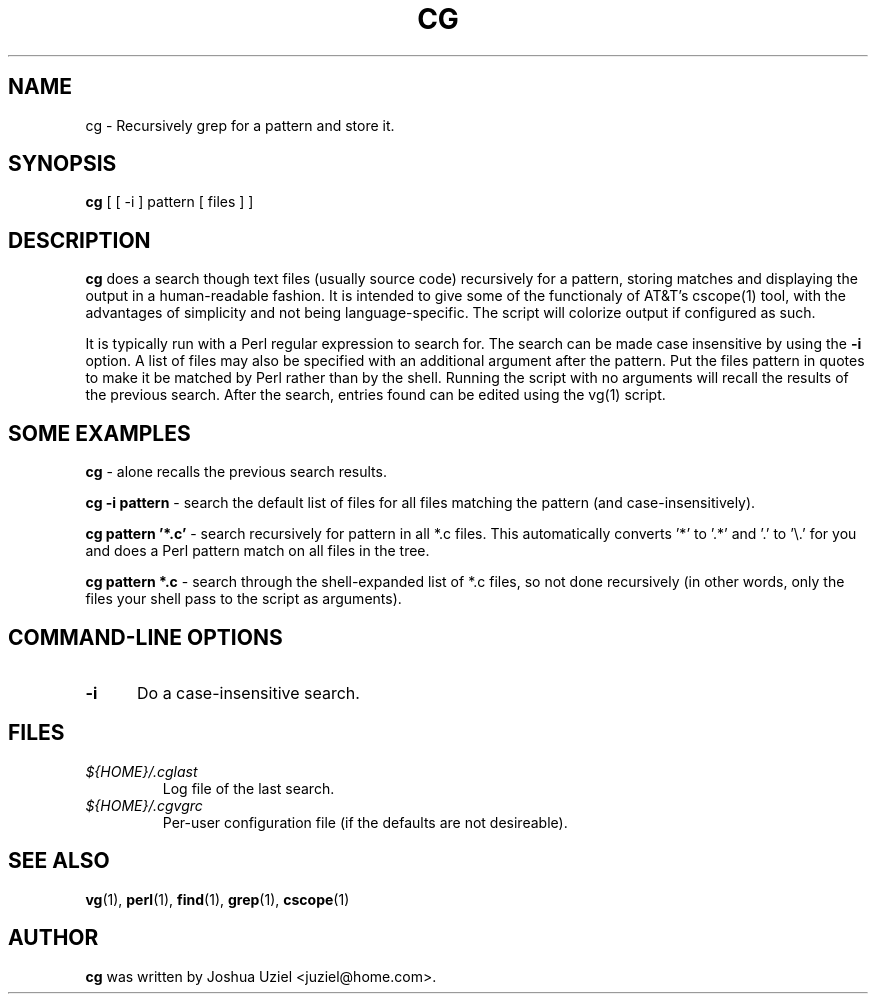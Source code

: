 .\"             -*-Nroff-*-
.\"
.TH CG 1 "18 Aug 1999" "" ""
.SH NAME
cg \- Recursively grep for a pattern and store it.
.SH SYNOPSIS
.B cg 
[ [ -i ] pattern [ files ] ]
.SH DESCRIPTION
.B "cg "
does a search though text files (usually source code) recursively
for a pattern, storing matches and displaying the output in a
human-readable fashion.  It is intended to give some of the
functionaly of AT&T's cscope(1) tool, with the advantages of
simplicity and not being language-specific.  The script will
colorize output if configured as such.
.sp
It is typically run with a Perl regular expression to search for.
The search can be made case insensitive by using the
.B -i
option.  A list of files may also be specified with an additional
argument after the pattern.  Put the files pattern in quotes to
make it be matched by Perl rather than by the shell.  Running the
script with no arguments will recall the results of the previous
search.  After the search, entries found can be edited using the
vg(1) script.
.PP
.SH "SOME EXAMPLES"
.B cg
- alone recalls the previous search results.
.sp
.B cg \-i pattern
- search the default list of files for all files matching the pattern
(and case-insensitively).
.sp
.B cg pattern '*.c'
- search recursively for pattern in all *.c files.  This automatically
converts '*' to '.*' and '.' to '\\.' for you and does a Perl pattern
match on all files in the tree.
.sp
.B cg pattern *.c
- search through the shell-expanded list of *.c files, so not done
recursively (in other words, only the files your shell pass to the
script as arguments).
.PP
.SH "COMMAND\-LINE OPTIONS"
.TP 0.5i
.B "\-i "
Do a case-insensitive search.

.SH FILES
.ne 3
.TP
.I ${HOME}/.cglast
Log file of the last search.
.ne 3
.TP
.I ${HOME}/.cgvgrc
Per-user configuration file (if the defaults are not desireable).
.fi

.SH "SEE ALSO"
.BR vg (1),
.BR perl (1),
.BR find (1),
.BR grep (1),
.BR cscope (1)

.SH AUTHOR
.B cg
was written by Joshua Uziel <juziel@home.com>.
